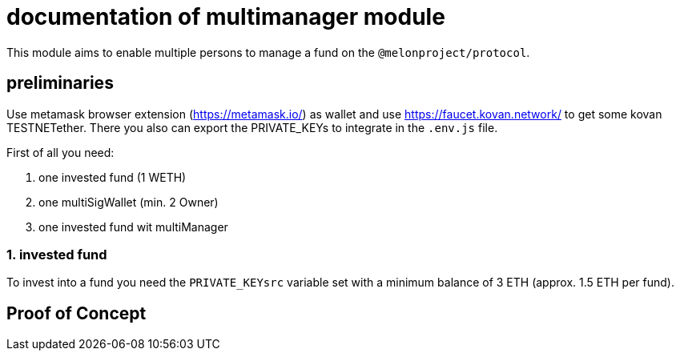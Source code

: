 = documentation of multimanager module

This module aims to enable multiple persons to manage a fund on the `@melonproject/protocol`.

== preliminaries

Use metamask browser extension (https://metamask.io/) as wallet and use https://faucet.kovan.network/ to get some kovan TESTNETether. There you also can export the PRIVATE_KEYs to integrate in the `.env.js` file.

First of all you need:

1. one invested fund (1 WETH)
2. one multiSigWallet (min. 2 Owner)
3. one invested fund wit multiManager

=== 1. invested fund

To invest into a fund you need the `PRIVATE_KEYsrc` variable set with a minimum balance of 3 ETH (approx. 1.5 ETH per fund).






== Proof of Concept

